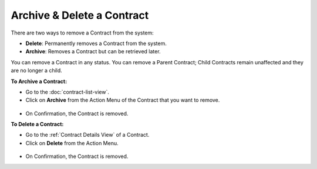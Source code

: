 ***************************
Archive & Delete a Contract
***************************

There are two ways to remove a Contract from the system:

- **Delete**: Permanently removes a Contract from the system.

- **Archive**: Removes a Contract but can be retrieved later. 

You can remove a Contract in any status. You can remove a Parent Contract; Child Contracts remain unaffected and they are no longer a 
child.

**To Archive a Contract:**

- Go to the :doc:`contract-list-view`. 

- Click on **Archive** from the Action Menu of the Contract that you want to remove.

.. _con-40:
.. figure:: https://s3-ap-southeast-1.amazonaws.com/flotomate-resources/contract-management/con-40.png
    :align: center
    :alt: figure 40

- On Confirmation, the Contract is removed.

**To Delete a Contract:**

- Go to the :ref:`Contract Details View` of a Contract.

- Click on **Delete** from the Action Menu.

.. _con-41:
.. figure:: https://s3-ap-southeast-1.amazonaws.com/flotomate-resources/contract-management/con-41.png
    :align: center
    :alt: figure 41

- On Confirmation, the Contract is removed.